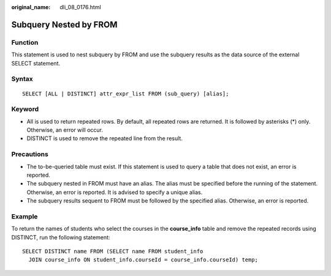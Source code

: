 :original_name: dli_08_0176.html

.. _dli_08_0176:

Subquery Nested by FROM
=======================

Function
--------

This statement is used to nest subquery by FROM and use the subquery results as the data source of the external SELECT statement.

Syntax
------

::

   SELECT [ALL | DISTINCT] attr_expr_list FROM (sub_query) [alias];

Keyword
-------

-  All is used to return repeated rows. By default, all repeated rows are returned. It is followed by asterisks (*) only. Otherwise, an error will occur.
-  DISTINCT is used to remove the repeated line from the result.

Precautions
-----------

-  The to-be-queried table must exist. If this statement is used to query a table that does not exist, an error is reported.
-  The subquery nested in FROM must have an alias. The alias must be specified before the running of the statement. Otherwise, an error is reported. It is advised to specify a unique alias.
-  The subquery results sequent to FROM must be followed by the specified alias. Otherwise, an error is reported.

Example
-------

To return the names of students who select the courses in the **course_info** table and remove the repeated records using DISTINCT, run the following statement:

::

   SELECT DISTINCT name FROM (SELECT name FROM student_info
     JOIN course_info ON student_info.courseId = course_info.courseId) temp;
